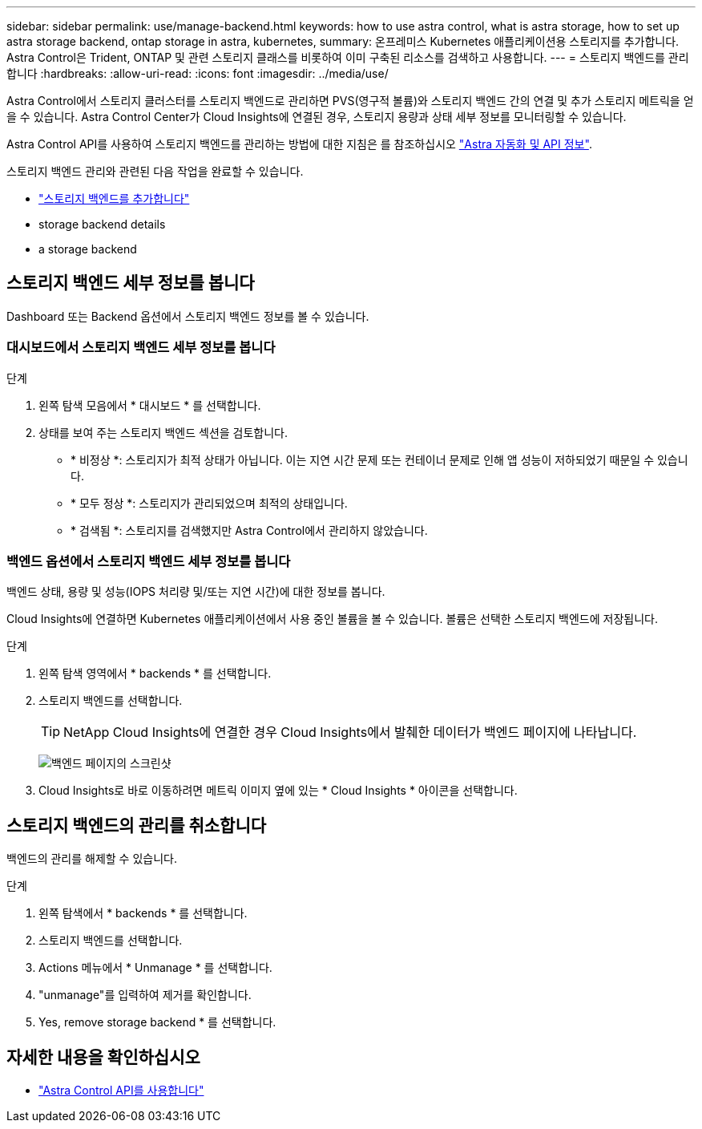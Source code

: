---
sidebar: sidebar 
permalink: use/manage-backend.html 
keywords: how to use astra control, what is astra storage, how to set up astra storage backend, ontap storage in astra, kubernetes, 
summary: 온프레미스 Kubernetes 애플리케이션용 스토리지를 추가합니다. Astra Control은 Trident, ONTAP 및 관련 스토리지 클래스를 비롯하여 이미 구축된 리소스를 검색하고 사용합니다. 
---
= 스토리지 백엔드를 관리합니다
:hardbreaks:
:allow-uri-read: 
:icons: font
:imagesdir: ../media/use/


Astra Control에서 스토리지 클러스터를 스토리지 백엔드로 관리하면 PVS(영구적 볼륨)와 스토리지 백엔드 간의 연결 및 추가 스토리지 메트릭을 얻을 수 있습니다. Astra Control Center가 Cloud Insights에 연결된 경우, 스토리지 용량과 상태 세부 정보를 모니터링할 수 있습니다.

Astra Control API를 사용하여 스토리지 백엔드를 관리하는 방법에 대한 지침은 를 참조하십시오 link:https://docs.netapp.com/us-en/astra-automation/["Astra 자동화 및 API 정보"^].

스토리지 백엔드 관리와 관련된 다음 작업을 완료할 수 있습니다.

* link:../get-started/setup_overview.html#add-a-storage-backend["스토리지 백엔드를 추가합니다"]
*  storage backend details
*  a storage backend




== 스토리지 백엔드 세부 정보를 봅니다

Dashboard 또는 Backend 옵션에서 스토리지 백엔드 정보를 볼 수 있습니다.



=== 대시보드에서 스토리지 백엔드 세부 정보를 봅니다

.단계
. 왼쪽 탐색 모음에서 * 대시보드 * 를 선택합니다.
. 상태를 보여 주는 스토리지 백엔드 섹션을 검토합니다.
+
** * 비정상 *: 스토리지가 최적 상태가 아닙니다. 이는 지연 시간 문제 또는 컨테이너 문제로 인해 앱 성능이 저하되었기 때문일 수 있습니다.
** * 모두 정상 *: 스토리지가 관리되었으며 최적의 상태입니다.
** * 검색됨 *: 스토리지를 검색했지만 Astra Control에서 관리하지 않았습니다.






=== 백엔드 옵션에서 스토리지 백엔드 세부 정보를 봅니다

백엔드 상태, 용량 및 성능(IOPS 처리량 및/또는 지연 시간)에 대한 정보를 봅니다.

Cloud Insights에 연결하면 Kubernetes 애플리케이션에서 사용 중인 볼륨을 볼 수 있습니다. 볼륨은 선택한 스토리지 백엔드에 저장됩니다.

.단계
. 왼쪽 탐색 영역에서 * backends * 를 선택합니다.
. 스토리지 백엔드를 선택합니다.
+

TIP: NetApp Cloud Insights에 연결한 경우 Cloud Insights에서 발췌한 데이터가 백엔드 페이지에 나타납니다.

+
image:../use/acc_backends_ci_connection2.png["백엔드 페이지의 스크린샷"]

. Cloud Insights로 바로 이동하려면 메트릭 이미지 옆에 있는 * Cloud Insights * 아이콘을 선택합니다.




== 스토리지 백엔드의 관리를 취소합니다

백엔드의 관리를 해제할 수 있습니다.

.단계
. 왼쪽 탐색에서 * backends * 를 선택합니다.
. 스토리지 백엔드를 선택합니다.
. Actions 메뉴에서 * Unmanage * 를 선택합니다.
. "unmanage"를 입력하여 제거를 확인합니다.
. Yes, remove storage backend * 를 선택합니다.




== 자세한 내용을 확인하십시오

* https://docs.netapp.com/us-en/astra-automation/index.html["Astra Control API를 사용합니다"^]

